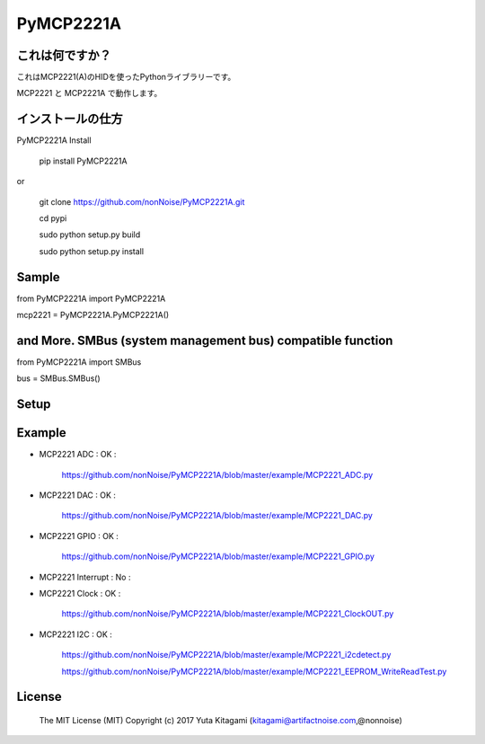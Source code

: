 =====================================================
PyMCP2221A
=====================================================

これは何ですか？
----------------------------------------------------

これはMCP2221(A)のHIDを使ったPythonライブラリーです。

MCP2221 と MCP2221A で動作します。



インストールの仕方
----------------------------------------------------

PyMCP2221A Install

    pip install PyMCP2221A

or

    git clone https://github.com/nonNoise/PyMCP2221A.git

    cd pypi

    sudo python setup.py build

    sudo python setup.py install



Sample
----------------------------------------------------

from PyMCP2221A import PyMCP2221A

mcp2221 = PyMCP2221A.PyMCP2221A()

and More. SMBus (system management bus) compatible function 
----------------------------------------------------

from PyMCP2221A import SMBus 

bus = SMBus.SMBus()


Setup
----------------------------------------------------

.. image:: ./img/mcp2221.PNG

Example
----------------------------------------------------

- MCP2221 ADC : OK :

    https://github.com/nonNoise/PyMCP2221A/blob/master/example/MCP2221_ADC.py

- MCP2221 DAC : OK :

    https://github.com/nonNoise/PyMCP2221A/blob/master/example/MCP2221_DAC.py    

- MCP2221 GPIO : OK :

    https://github.com/nonNoise/PyMCP2221A/blob/master/example/MCP2221_GPIO.py

- MCP2221 Interrupt : No :

- MCP2221 Clock : OK :

    https://github.com/nonNoise/PyMCP2221A/blob/master/example/MCP2221_ClockOUT.py

- MCP2221 I2C  : OK :

    https://github.com/nonNoise/PyMCP2221A/blob/master/example/MCP2221_i2cdetect.py

    https://github.com/nonNoise/PyMCP2221A/blob/master/example/MCP2221_EEPROM_WriteReadTest.py




License
----------------------------------------------------

    The MIT License (MIT) Copyright (c) 2017 Yuta Kitagami (kitagami@artifactnoise.com,@nonnoise)
